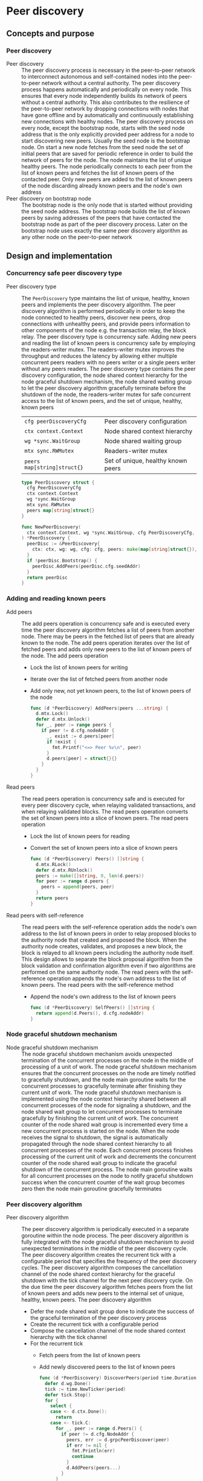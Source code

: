 * Peer discovery

** Concepts and purpose

*** Peer discovery

- Peer discovery :: The peer discovery process is necessary in the peer-to-peer
  network to interconnect autonomous and self-contained nodes into the
  peer-to-peer network without a central authority. The peer discovery process
  happens automatically and periodically on every node. This ensures that every
  node independently builds its network of peers without a central authority.
  This also contributes to the resilience of the peer-to-peer network by
  dropping connections with nodes that have gone offline and by automatically
  and continuously establishing new connections with healthy nodes. The peer
  discovery process on every node, except the bootstrap node, starts with the
  seed node address that is the only explicitly provided peer address for a node
  to start discovering new peers. Usually the seed node is the bootstrap node.
  On start a new node fetches from the seed node the set of initial peers that
  are saved for periodic reference in order to build the network of peers for
  the node. The node maintains the list of unique healthy peers. The node
  periodically connects to each peer from the list of known peers and fetches
  the list of known peers of the contacted peer. Only new peers are added to the
  list of known peers of the node discarding already known peers and the node's
  own address
- Peer discovery on bootstrap node :: The bootstrap node is the only node that
  is started without providing the seed node address. The bootstrap node builds
  the list of known peers by saving addresses of the peers that have contacted
  the bootstrap node as part of the peer discovery process. Later on the
  bootstrap node uses exactly the same peer discovery algorithm as any other
  node on the peer-to-peer network

** Design and implementation

*** Concurrency safe peer discovery type

- Peer discovery type :: The =PeerDiscovery= type maintains the list of unique,
  healthy, known peers and implements the peer discovery algorithm. The peer
  discovery algorithm is performed periodically in order to keep the node
  connected to healthy peers, discover new peers, drop connections with
  unhealthy peers, and provide peers information to other components of the node
  e.g. the transaction relay, the block relay. The peer discovery type is
  concurrency safe. Adding new peers and reading the list of known peers is
  concurrency safe by employing the readers-writer mutex. The readers-writer
  mutex improves the throughput and reduces the latency by allowing either
  multiple concurrent peers readers with no peers writer or a single peers
  writer without any peers readers. The peer discovery type contains the peer
  discovery configuration, the node shared context hierarchy for the node
  graceful shutdown mechanism, the node shared waiting group to let the peer
  discovery algorithm gracefully terminate before the shutdown of the node, the
  readers-writer mutex for safe concurrent access to the list of known peers,
  and the set of unique, healthy, known peers
  | ~cfg peerDiscoveryCfg~      | Peer discovery configuration       |
  | ~ctx context.Context~       | Node shared context hierarchy      |
  | ~wg *sync.WaitGroup~        | Node shared waiting group          |
  | ~mtx sync.RWMutex~          | Readers-writer mutex               |
  | ~peers map[string]struct{}~ | Set of unique, healthy known peers |
  #+BEGIN_SRC go
type PeerDiscovery struct {
  cfg PeerDiscoveryCfg
  ctx context.Context
  wg *sync.WaitGroup
  mtx sync.RWMutex
  peers map[string]struct{}
}

func NewPeerDiscovery(
  ctx context.Context, wg *sync.WaitGroup, cfg PeerDiscoveryCfg,
) *PeerDiscovery {
  peerDisc := &PeerDiscovery{
    ctx: ctx, wg: wg, cfg: cfg, peers: make(map[string]struct{}),
  }
  if !peerDisc.Bootstrap() {
    peerDisc.AddPeers(peerDisc.cfg.seedAddr)
  }
  return peerDisc
}
  #+END_SRC

*** Adding and reading known peers

- Add peers :: The add peers operation is concurrency safe and is executed every
  time the peer discovery algorithm fetches a list of peers from another node.
  There may be peers in the fetched list of peers that are already known to the
  node. The add peers operation iterates over the list of fetched peers and adds
  only new peers to the list of known peers of the node. The add peers operation
  - Lock the list of known peers for writing
  - Iterate over the list of fetched peers from another node
  - Add only new, not yet known peers, to the list of known peers of the node
  #+BEGIN_SRC go
func (d *PeerDiscovery) AddPeers(peers ...string) {
  d.mtx.Lock()
  defer d.mtx.Unlock()
  for _, peer := range peers {
    if peer != d.cfg.nodeAddr {
      _, exist := d.peers[peer]
      if !exist {
        fmt.Printf("<=> Peer %v\n", peer)
      }
      d.peers[peer] = struct{}{}
    }
  }
}
  #+END_SRC

- Read peers :: The read peers operation is concurrency safe and is executed for
  every peer discovery cycle, when relaying validated transactions, and when
  relaying validated blocks. The read peers operation converts the set of known
  peers into a slice of known peers. The read peers operation
  - Lock the list of known peers for reading
  - Convert the set of known peers into a slice of known peers
  #+BEGIN_SRC go
func (d *PeerDiscovery) Peers() []string {
  d.mtx.RLock()
  defer d.mtx.RUnlock()
  peers := make([]string, 0, len(d.peers))
  for peer := range d.peers {
    peers = append(peers, peer)
  }
  return peers
}
  #+END_SRC

- Read peers with self-reference :: The read peers with the self-reference
  operation adds the node's own address to the list of known peers in order to
  relay proposed blocks to the authority node that created and proposed the
  block. When the authority node creates, validates, and proposes a new block,
  the block is relayed to all known peers including the authority node itself.
  This design allows to separate the block proposal algorithm from the block
  validation and confirmation algorithm even if two algorithms are performed on
  the same authority node. The read peers with the self-reference operation
  appends the node's own address to the list of known peers. The read peers with
  the self-reference method
  - Append the node's own address to the list of known peers
  #+BEGIN_SRC go
func (d *PeerDiscovery) SelfPeers() []string {
  return append(d.Peers(), d.cfg.nodeAddr)
}
  #+END_SRC

*** Node graceful shutdown mechanism

- Node graceful shutdown mechanism :: The node graceful shutdown mechanism
  avoids unexpected termination of the concurrent processes on the node in the
  middle of processing of a unit of work. The node graceful shutdown mechanism
  ensures that the concurrent processes on the node are timely notified to
  gracefully shutdown, and the node main goroutine waits for the concurrent
  processes to gracefully terminate after finishing they current unit of work.
  The node graceful shutdown mechanism is implemented using the node context
  hierarchy shared between all concurrent processes of the node for signaling a
  shutdown, and the node shared wait group to let concurrent processes to
  terminate gracefully by finishing the current unit of work. The concurrent
  counter of the node shared wait group is incremented every time a new
  concurrent process is started on the node. When the node receives the signal
  to shutdown, the signal is automatically propagated through the node shared
  context hierarchy to all concurrent processes of the node. Each concurrent
  process finishes processing of the current unit of work and decrements the
  concurrent counter of the node shared wait group to indicate the graceful
  shutdown of the concurrent process. The node main goroutine waits for all
  concurrent processes on the node to notify graceful shutdown success when the
  concurrent counter of the wait group becomes zero then the node main goroutine
  gracefully terminates

*** Peer discovery algorithm

- Peer discovery algorithm :: The peer discovery algorithm is periodically
  executed in a separate goroutine within the node process. The peer discovery
  algorithm is fully integrated with the node graceful shutdown mechanism to
  avoid unexpected terminations in the middle of the peer discovery cycle. The
  peer discovery algorithm creates the recurrent tick with a configurable period
  that specifies the frequency of the peer discovery cycles. The peer discovery
  algorithm composes the cancellation channel of the node shared context
  hierarchy for the graceful shutdown with the tick channel for the next peer
  discovery cycle. On the due time the peer discovery algorithm fetches peers
  from the list of known peers and adds new peers to the internal set of unique,
  healthy, known peers. The peer discovery algorithm
  - Defer the node shared wait group done to indicate the success of the
    graceful termination of the peer discovery process
  - Create the recurrent tick with a configurable period
  - Compose the cancellation channel of the node shared context hierarchy with
    the tick channel
  - For the recurrent tick
    - Fetch peers from the list of known peers
    - Add newly discovered peers to the list of known peers
  #+BEGIN_SRC go
func (d *PeerDiscovery) DiscoverPeers(period time.Duration) {
  defer d.wg.Done()
  tick := time.NewTicker(period)
  defer tick.Stop()
  for {
    select {
    case <- d.ctx.Done():
      return
    case <- tick.C:
      for _, peer := range d.Peers() {
        if peer != d.cfg.NodeAddr {
          peers, err := d.grpcPeerDiscover(peer)
          if err != nil {
            fmt.Println(err)
            continue
          }
          d.AddPeers(peers...)
        }
      }
    }
  }
}
  #+END_SRC

*** gRPC =PeerDiscover= method

The gRPC =Node= service provides the =PeerDiscover= method to fetch the list of
known peers from a node. The interface of the service
#+BEGIN_SRC protobuf
message PeerDiscoverReq {
  string Peer = 1;
}

message PeerDiscoverRes {
  repeated string Peers = 1;
}

service Node {
  rpc PeerDiscover(PeerDiscoverReq) returns (PeerDiscoverRes);
}
#+END_SRC

The implementation of the =PeerDiscover= method
- Add the requesting node address to the list of known peers if the server node
  is the bootstrap node, effectively collecting peers from the peer-to-peer
  network
- Return the list of known peers to the requesting node
#+BEGIN_SRC go
func (s *NodeSrv) PeerDiscover(
  _ context.Context, req *PeerDiscoverReq,
) (*PeerDiscoverRes, error) {
  if s.peerDisc.Bootstrap() {
    s.peerDisc.AddPeers(req.Peer)
  }
  peers := s.peerDisc.Peers()
  res := &PeerDiscoverRes{Peers: peers}
  return res, nil
}
#+END_SRC

** Testing and usage

*** Testing gRPC =PeerDiscover= method

The =TestPeerDiscover= testing process
- Set up the bootstrap node
  - Create the peer discovery without starting for the bootstrap node
  - Set up the gRPC server and client for the bootstrap node
- Set up the new node
  - Create the gRPC node client
  - Call the =PeerDiscover= method to discover peers
- Verify that the new node address is returned by the bootstrap node in the list
  of discovered peers
#+BEGIN_SRC fish
go test -v -cover -coverprofile=coverage.cov ./... -run PeerDiscover
#+END_SRC

*** Testing peer discovery

The =TestPeerDiscovery= testing process
- Set up the bootstrap node
  - Create the peer discovery without staring for the bootstrap node
  - Start the gRPC server on the bootstrap node
- Set up the new node
  - Create and start the peer discovery for the new node
  - Wait for the peer discovery to discover peers
- Verify that the bootstrap node and the new node have discovered each other
#+BEGIN_SRC fish
go test -v -cover -coverprofile=coverage.cov ./... -run PeerDiscovery
#+END_SRC
